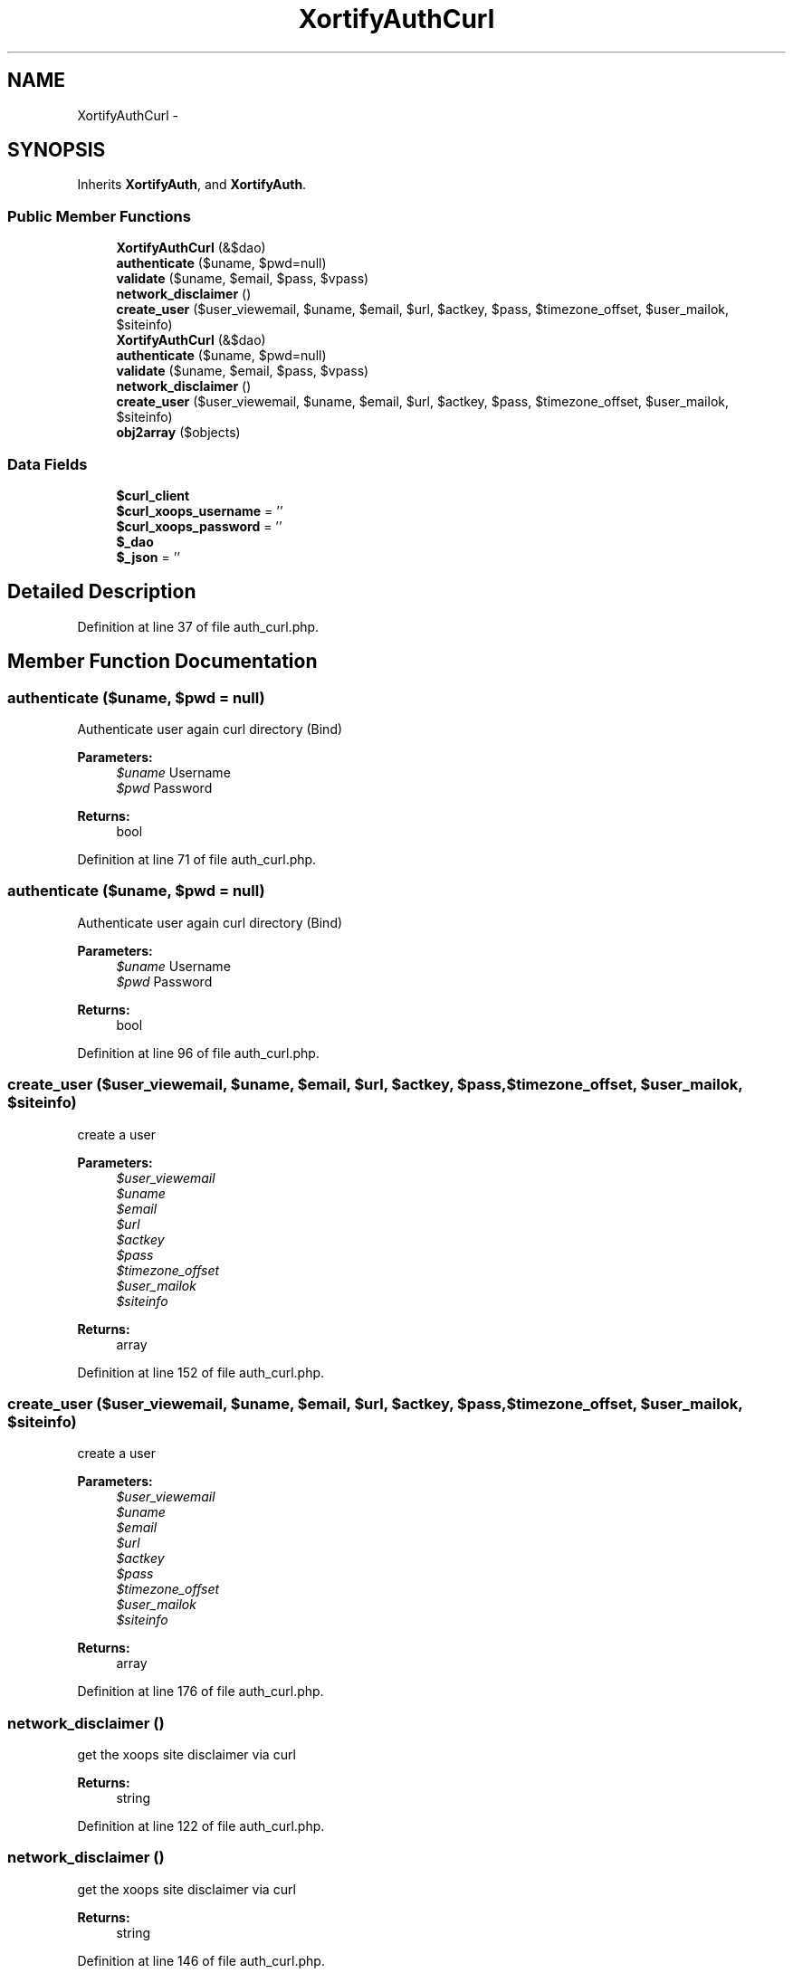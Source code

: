.TH "XortifyAuthCurl" 3 "Tue Jul 23 2013" "Version 4.11" "Xortify Honeypot Cloud Services" \" -*- nroff -*-
.ad l
.nh
.SH NAME
XortifyAuthCurl \- 
.SH SYNOPSIS
.br
.PP
.PP
Inherits \fBXortifyAuth\fP, and \fBXortifyAuth\fP\&.
.SS "Public Member Functions"

.in +1c
.ti -1c
.RI "\fBXortifyAuthCurl\fP (&$dao)"
.br
.ti -1c
.RI "\fBauthenticate\fP ($uname, $pwd=null)"
.br
.ti -1c
.RI "\fBvalidate\fP ($uname, $email, $pass, $vpass)"
.br
.ti -1c
.RI "\fBnetwork_disclaimer\fP ()"
.br
.ti -1c
.RI "\fBcreate_user\fP ($user_viewemail, $uname, $email, $url, $actkey, $pass, $timezone_offset, $user_mailok, $siteinfo)"
.br
.ti -1c
.RI "\fBXortifyAuthCurl\fP (&$dao)"
.br
.ti -1c
.RI "\fBauthenticate\fP ($uname, $pwd=null)"
.br
.ti -1c
.RI "\fBvalidate\fP ($uname, $email, $pass, $vpass)"
.br
.ti -1c
.RI "\fBnetwork_disclaimer\fP ()"
.br
.ti -1c
.RI "\fBcreate_user\fP ($user_viewemail, $uname, $email, $url, $actkey, $pass, $timezone_offset, $user_mailok, $siteinfo)"
.br
.ti -1c
.RI "\fBobj2array\fP ($objects)"
.br
.in -1c
.SS "Data Fields"

.in +1c
.ti -1c
.RI "\fB$curl_client\fP"
.br
.ti -1c
.RI "\fB$curl_xoops_username\fP = ''"
.br
.ti -1c
.RI "\fB$curl_xoops_password\fP = ''"
.br
.ti -1c
.RI "\fB$_dao\fP"
.br
.ti -1c
.RI "\fB$_json\fP = ''"
.br
.in -1c
.SH "Detailed Description"
.PP 
Definition at line 37 of file auth_curl\&.php\&.
.SH "Member Function Documentation"
.PP 
.SS "authenticate ($uname, $pwd = \fCnull\fP)"
Authenticate user again curl directory (Bind)
.PP
\fBParameters:\fP
.RS 4
\fI$uname\fP Username 
.br
\fI$pwd\fP Password
.RE
.PP
\fBReturns:\fP
.RS 4
bool 
.RE
.PP

.PP
Definition at line 71 of file auth_curl\&.php\&.
.SS "authenticate ($uname, $pwd = \fCnull\fP)"
Authenticate user again curl directory (Bind)
.PP
\fBParameters:\fP
.RS 4
\fI$uname\fP Username 
.br
\fI$pwd\fP Password
.RE
.PP
\fBReturns:\fP
.RS 4
bool 
.RE
.PP

.PP
Definition at line 96 of file auth_curl\&.php\&.
.SS "create_user ($user_viewemail, $uname, $email, $url, $actkey, $pass, $timezone_offset, $user_mailok, $siteinfo)"
create a user
.PP
\fBParameters:\fP
.RS 4
\fI$user_viewemail\fP 
.br
\fI$uname\fP 
.br
\fI$email\fP 
.br
\fI$url\fP 
.br
\fI$actkey\fP 
.br
\fI$pass\fP 
.br
\fI$timezone_offset\fP 
.br
\fI$user_mailok\fP 
.br
\fI$siteinfo\fP 
.RE
.PP
\fBReturns:\fP
.RS 4
array 
.RE
.PP

.PP
Definition at line 152 of file auth_curl\&.php\&.
.SS "create_user ($user_viewemail, $uname, $email, $url, $actkey, $pass, $timezone_offset, $user_mailok, $siteinfo)"
create a user
.PP
\fBParameters:\fP
.RS 4
\fI$user_viewemail\fP 
.br
\fI$uname\fP 
.br
\fI$email\fP 
.br
\fI$url\fP 
.br
\fI$actkey\fP 
.br
\fI$pass\fP 
.br
\fI$timezone_offset\fP 
.br
\fI$user_mailok\fP 
.br
\fI$siteinfo\fP 
.RE
.PP
\fBReturns:\fP
.RS 4
array 
.RE
.PP

.PP
Definition at line 176 of file auth_curl\&.php\&.
.SS "network_disclaimer ()"
get the xoops site disclaimer via curl
.PP
\fBReturns:\fP
.RS 4
string 
.RE
.PP

.PP
Definition at line 122 of file auth_curl\&.php\&.
.SS "network_disclaimer ()"
get the xoops site disclaimer via curl
.PP
\fBReturns:\fP
.RS 4
string 
.RE
.PP

.PP
Definition at line 146 of file auth_curl\&.php\&.
.SS "validate ($uname, $email, $pass, $vpass)"
validate a user via curl
.PP
\fBParameters:\fP
.RS 4
\fI$uname\fP 
.br
\fI$email\fP 
.br
\fI$pass\fP 
.br
\fI$vpass\fP 
.RE
.PP
\fBReturns:\fP
.RS 4
string 
.RE
.PP

.PP
Definition at line 101 of file auth_curl\&.php\&.
.SS "validate ($uname, $email, $pass, $vpass)"
validate a user via curl
.PP
\fBParameters:\fP
.RS 4
\fI$uname\fP 
.br
\fI$email\fP 
.br
\fI$pass\fP 
.br
\fI$vpass\fP 
.RE
.PP
\fBReturns:\fP
.RS 4
string 
.RE
.PP

.PP
Definition at line 125 of file auth_curl\&.php\&.
.SS "\fBXortifyAuthCurl\fP (&$dao)"
Authentication Service constructor 
.PP
Definition at line 46 of file auth_curl\&.php\&.
.SS "\fBXortifyAuthCurl\fP (&$dao)"
Authentication Service constructor 
.PP
Definition at line 70 of file auth_curl\&.php\&.

.SH "Author"
.PP 
Generated automatically by Doxygen for Xortify Honeypot Cloud Services from the source code\&.
